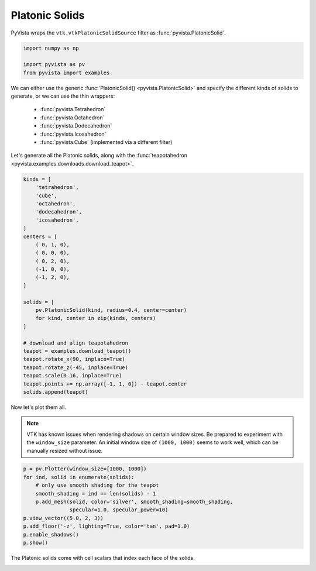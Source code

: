 
.. DO NOT EDIT.
.. THIS FILE WAS AUTOMATICALLY GENERATED BY SPHINX-GALLERY.
.. TO MAKE CHANGES, EDIT THE SOURCE PYTHON FILE:
.. "examples/00-load/create-platonic-solids.py"
.. LINE NUMBERS ARE GIVEN BELOW.

.. only:: html

    .. note::
        :class: sphx-glr-download-link-note

        Click :ref:`here <sphx_glr_download_examples_00-load_create-platonic-solids.py>`
        to download the full example code

.. rst-class:: sphx-glr-example-title

.. _sphx_glr_examples_00-load_create-platonic-solids.py:


.. _platonic_example:

Platonic Solids
~~~~~~~~~~~~~~~

PyVista wraps the ``vtk.vtkPlatonicSolidSource`` filter as
:func:`pyvista.PlatonicSolid`.

.. GENERATED FROM PYTHON SOURCE LINES 10-15

.. code-block:: default

    import numpy as np

    import pyvista as pv
    from pyvista import examples








.. GENERATED FROM PYTHON SOURCE LINES 16-28

We can either use the generic :func:`PlatonicSolid() <pyvista.PlatonicSolid>`
and specify the different kinds of solids to generate, or we can use the thin
wrappers:

    * :func:`pyvista.Tetrahedron`
    * :func:`pyvista.Octahedron`
    * :func:`pyvista.Dodecahedron`
    * :func:`pyvista.Icosahedron`
    * :func:`pyvista.Cube` (implemented via a different filter)

Let's generate all the Platonic solids, along with the :func:`teapotahedron
<pyvista.examples.downloads.download_teapot>`.

.. GENERATED FROM PYTHON SOURCE LINES 28-57

.. code-block:: default


    kinds = [
        'tetrahedron',
        'cube',
        'octahedron',
        'dodecahedron',
        'icosahedron',
    ]
    centers = [
        ( 0, 1, 0),
        ( 0, 0, 0),
        ( 0, 2, 0),
        (-1, 0, 0),
        (-1, 2, 0),
    ]

    solids = [
        pv.PlatonicSolid(kind, radius=0.4, center=center)
        for kind, center in zip(kinds, centers)
    ]

    # download and align teapotahedron
    teapot = examples.download_teapot()
    teapot.rotate_x(90, inplace=True)
    teapot.rotate_z(-45, inplace=True)
    teapot.scale(0.16, inplace=True)
    teapot.points += np.array([-1, 1, 0]) - teapot.center
    solids.append(teapot)








.. GENERATED FROM PYTHON SOURCE LINES 58-65

Now let's plot them all.

.. note::
   VTK has known issues when rendering shadows on certain window
   sizes.  Be prepared to experiment with the ``window_size``
   parameter.  An initial window size of ``(1000, 1000)`` seems to
   work well, which can be manually resized without issue.

.. GENERATED FROM PYTHON SOURCE LINES 65-78

.. code-block:: default



    p = pv.Plotter(window_size=[1000, 1000])
    for ind, solid in enumerate(solids):
        # only use smooth shading for the teapot
        smooth_shading = ind == len(solids) - 1
        p.add_mesh(solid, color='silver', smooth_shading=smooth_shading,
                   specular=1.0, specular_power=10)
    p.view_vector((5.0, 2, 3))
    p.add_floor('-z', lighting=True, color='tan', pad=1.0)
    p.enable_shadows()
    p.show()




.. image-sg:: /examples/00-load/images/sphx_glr_create-platonic-solids_001.png
   :alt: create platonic solids
   :srcset: /examples/00-load/images/sphx_glr_create-platonic-solids_001.png
   :class: sphx-glr-single-img





.. GENERATED FROM PYTHON SOURCE LINES 79-81

The Platonic solids come with cell scalars that index each face of the
solids.


.. rst-class:: sphx-glr-timing

   **Total running time of the script:** ( 0 minutes  1.595 seconds)


.. _sphx_glr_download_examples_00-load_create-platonic-solids.py:


.. only :: html

 .. container:: sphx-glr-footer
    :class: sphx-glr-footer-example



  .. container:: sphx-glr-download sphx-glr-download-python

     :download:`Download Python source code: create-platonic-solids.py <create-platonic-solids.py>`



  .. container:: sphx-glr-download sphx-glr-download-jupyter

     :download:`Download Jupyter notebook: create-platonic-solids.ipynb <create-platonic-solids.ipynb>`


.. only:: html

 .. rst-class:: sphx-glr-signature

    `Gallery generated by Sphinx-Gallery <https://sphinx-gallery.github.io>`_

